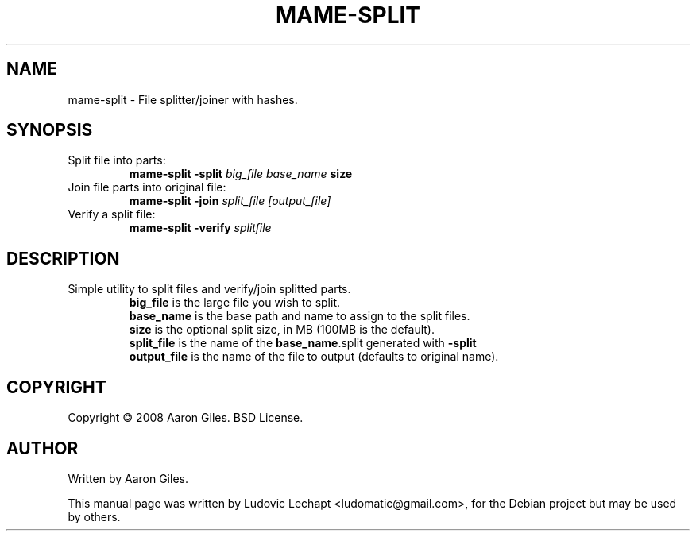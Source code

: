 .\"                                      Hey, EMACS: -*- nroff -*-
.\" First parameter, NAME, should be all caps
.\" Second parameter, SECTION, should be 1-8, maybe w/ subsection
.\" other parameters are allowed: see man(7), man(1)
.TH MAME-SPLIT 1 "september 18, 2010" "MAME 0139"

.\" Please adjust this date whenever revising the manpage.
.\"
.\" Some roff macros, for reference:
.\" .nh        disable hyphenation
.\" .hy        enable hyphenation
.\" .ad l      left justify
.\" .ad b      justify to both left and right margins
.\" .nf        disable filling
.\" .fi        enable filling
.\" .br        insert line break
.\" .sp <n>    insert n+1 empty lines
.\" for manpage-specific macros, see man(7)

.SH "NAME"
mame-split \- File splitter/joiner with hashes.

.SH "SYNOPSIS"
.TP
Split file into parts:
.br
.B mame-split
.B -split
.I big_file
.I base_name
.B size
.TP
Join file parts into original file:
.br
.B mame-split
.B -join
.I split_file
.I [output_file]
.TP
Verify a split file:
.br
.B mame-split
.B -verify
.I splitfile

.SH "DESCRIPTION"
.TP
Simple utility to split files and verify/join splitted parts.
.br
.B big_file
is the large file you wish to split.
.br
.B base_name
is the base path and name to assign to the split files.
.br
.B size
is the optional split size, in MB (100MB is the default).
.br
.B split_file
is the name of the
.BR "base_name" ".split"
generated with
.B -split
.
.br
.B output_file
is the name of the file to output (defaults to original name).


.SH "COPYRIGHT"
Copyright \(co 2008 Aaron Giles. BSD License.

.SH "AUTHOR"
Written by Aaron Giles.

.sp 3
This manual page was written by Ludovic Lechapt <ludomatic@gmail.com>,
for the Debian project but may be used by others.
